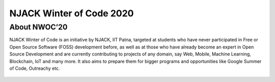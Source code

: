NJACK Winter of Code 2020
=========================

About NWOC’20
-------------

NJACK Winter of Code is an initiative by NJACK, IIT Patna, targeted at
students who have never participated in Free or Open Source Software
(FOSS) development before, as well as at those who have already become
an expert in Open Source Development and are currently contributing to
projects of any domain, say Web, Mobile, Machine Learning, Blockchain,
IoT and many more. It also aims to prepare them for bigger programs and
opportunities like Google Summer of Code, Outreachy etc.

.. figure:: nwoc.jpg
    :target: https://njackwinterofcode.github.io/
    :align: center
